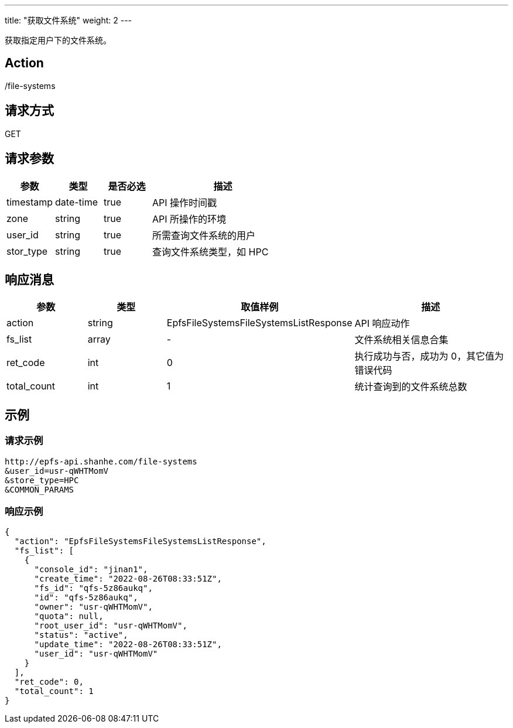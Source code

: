 ---
title: "获取文件系统"
weight: 2
---

获取指定用户下的文件系统。

== Action

/file-systems

== 请求方式

GET

== 请求参数

[options="header",cols="1,1,1,3"]
|===
| 参数 | 类型 | 是否必选 | 描述

|timestamp	
|date-time	
|true	
|API 操作时间戳

|zone	
|string	
|true	
|API 所操作的环境

|user_id	
|string	
|true	
|所需查询文件系统的用户

|stor_type	
|string	
|true	
|查询文件系统类型，如 HPC
|===

== 响应消息

[options="header",cols="1,1,2,2"]
|===
| 参数 | 类型 | 取值样例| 描述 
|action	
|string	
|EpfsFileSystemsFileSystemsListResponse	
|API 响应动作

|fs_list	
|array	
|-
|文件系统相关信息合集

|ret_code	
|int	
|0	
|执行成功与否，成功为 0，其它值为错误代码

|total_count
|int	
|1	
|统计查询到的文件系统总数
|===

== 示例

=== 请求示例

[,url]
----
http://epfs-api.shanhe.com/file-systems
&user_id=usr-qWHTMomV
&store_type=HPC
&COMMON_PARAMS
----

=== 响应示例

[,json]
----
{
  "action": "EpfsFileSystemsFileSystemsListResponse",
  "fs_list": [
    {
      "console_id": "jinan1",
      "create_time": "2022-08-26T08:33:51Z",
      "fs_id": "qfs-5z86aukq",
      "id": "qfs-5z86aukq",
      "owner": "usr-qWHTMomV",
      "quota": null,
      "root_user_id": "usr-qWHTMomV",
      "status": "active",
      "update_time": "2022-08-26T08:33:51Z",
      "user_id": "usr-qWHTMomV"
    }
  ],
  "ret_code": 0,
  "total_count": 1
}
----



